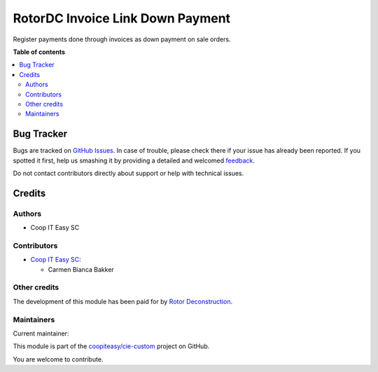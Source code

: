 =================================
RotorDC Invoice Link Down Payment
=================================

.. !!!!!!!!!!!!!!!!!!!!!!!!!!!!!!!!!!!!!!!!!!!!!!!!!!!!
   !! This file is generated by oca-gen-addon-readme !!
   !! changes will be overwritten.                   !!
   !!!!!!!!!!!!!!!!!!!!!!!!!!!!!!!!!!!!!!!!!!!!!!!!!!!!

.. |badge1| image:: https://img.shields.io/badge/maturity-Beta-yellow.png
    :target: https://odoo-community.org/page/development-status
    :alt: Beta
.. |badge2| image:: https://img.shields.io/badge/licence-AGPL--3-blue.png
    :target: http://www.gnu.org/licenses/agpl-3.0-standalone.html
    :alt: License: AGPL-3
.. |badge3| image:: https://img.shields.io/badge/github-coopiteasy%2Fcie--custom-lightgray.png?logo=github
    :target: https://github.com/coopiteasy/cie-custom/tree/12.0/rotordc_invoice_link_down_payment
    :alt: coopiteasy/cie-custom

|badge1| |badge2| |badge3| 

Register payments done through invoices as down payment on sale orders.

**Table of contents**

.. contents::
   :local:

Bug Tracker
===========

Bugs are tracked on `GitHub Issues <https://github.com/coopiteasy/cie-custom/issues>`_.
In case of trouble, please check there if your issue has already been reported.
If you spotted it first, help us smashing it by providing a detailed and welcomed
`feedback <https://github.com/coopiteasy/cie-custom/issues/new?body=module:%20rotordc_invoice_link_down_payment%0Aversion:%2012.0%0A%0A**Steps%20to%20reproduce**%0A-%20...%0A%0A**Current%20behavior**%0A%0A**Expected%20behavior**>`_.

Do not contact contributors directly about support or help with technical issues.

Credits
=======

Authors
~~~~~~~

* Coop IT Easy SC

Contributors
~~~~~~~~~~~~

* `Coop IT Easy SC <https://coopiteasy.be>`_:

  * Carmen Bianca Bakker

Other credits
~~~~~~~~~~~~~

The development of this module has been paid for by
`Rotor Deconstruction <https://rotordc.com/>`_.

Maintainers
~~~~~~~~~~~

.. |maintainer-carmenbianca| image:: https://github.com/carmenbianca.png?size=40px
    :target: https://github.com/carmenbianca
    :alt: carmenbianca

Current maintainer:

|maintainer-carmenbianca| 

This module is part of the `coopiteasy/cie-custom <https://github.com/coopiteasy/cie-custom/tree/12.0/rotordc_invoice_link_down_payment>`_ project on GitHub.

You are welcome to contribute.
